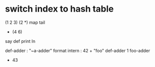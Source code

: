 * switch index to hash table

(1 2 3) (2 *) map tail
- (4 6)

say def print ln

def-adder : "~a-adder" format intern : 42 +  
"foo" def-adder
1 foo-adder
- 43
